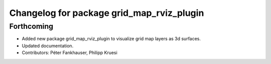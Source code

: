 ^^^^^^^^^^^^^^^^^^^^^^^^^^^^^^^^^^^^^^^^^^
Changelog for package grid_map_rviz_plugin
^^^^^^^^^^^^^^^^^^^^^^^^^^^^^^^^^^^^^^^^^^

Forthcoming
-----------
* Added new package grid_map_rviz_plugin to visualize grid map layers as 3d surfaces.
* Updated documentation.
* Contributors: Péter Fankhauser, Philipp Kruesi
